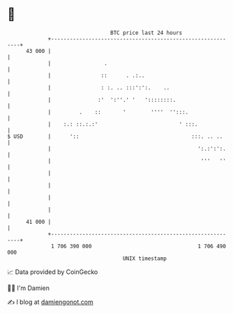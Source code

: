 * 👋

#+begin_example
                                    BTC price last 24 hours                    
                +------------------------------------------------------------+ 
         43 000 |                                                            | 
                |                 .                                          | 
                |                ::      . .:..                              | 
                |                : :. .. :::':':.    ..                      | 
                |               :'  ':''.' '   '::::::::.                    | 
                |         .    ::       '        ''''  '':::.                | 
                |    :.: ::.:.:'                          ' :::.             | 
   $ USD        |      '::                                    :::. .. ..     | 
                |                                               ':.:':':.    | 
                |                                                '''   ''    | 
                |                                                            | 
                |                                                            | 
                |                                                            | 
                |                                                            | 
         41 000 |                                                            | 
                +------------------------------------------------------------+ 
                 1 706 390 000                                  1 706 490 000  
                                        UNIX timestamp                         
#+end_example
📈 Data provided by CoinGecko

🧑‍💻 I'm Damien

✍️ I blog at [[https://www.damiengonot.com][damiengonot.com]]
